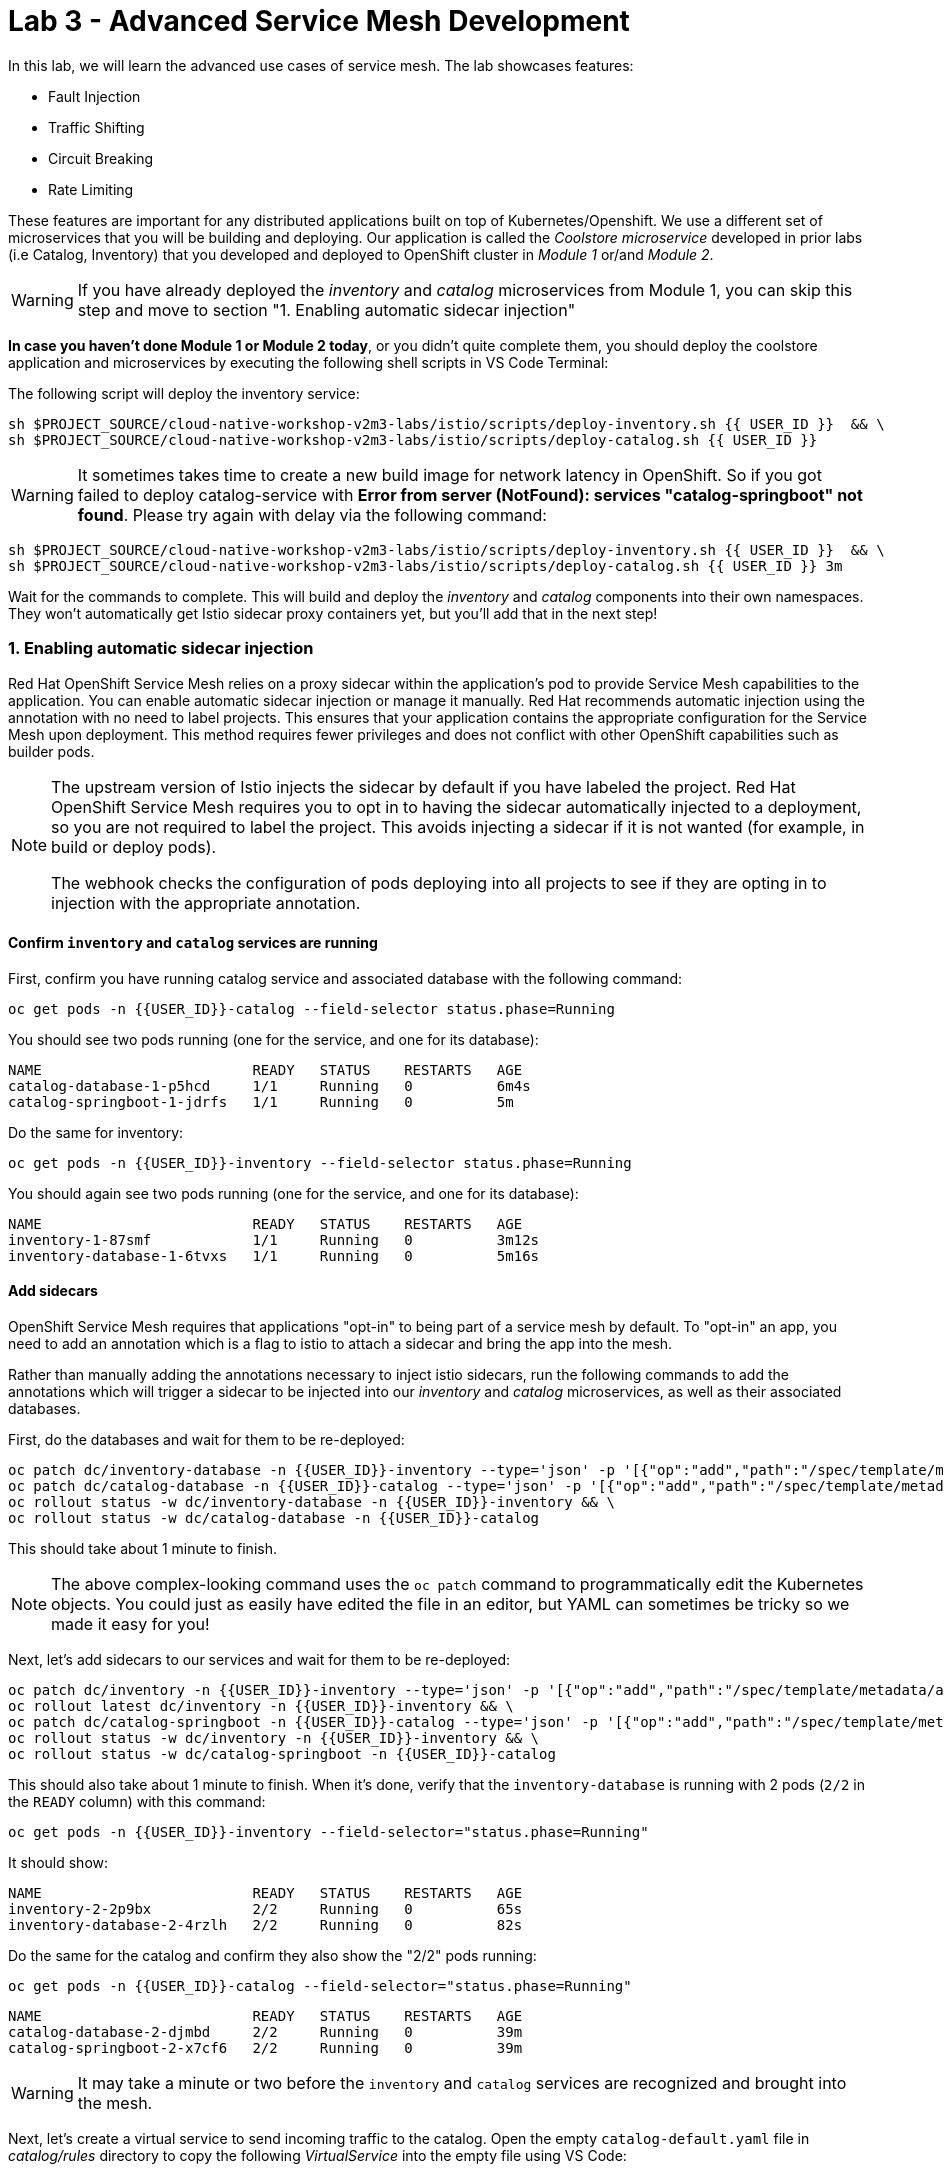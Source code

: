 = Lab 3 - Advanced Service Mesh Development
:experimental:
:imagesdir: images

In this lab, we will learn the advanced use cases of service mesh. The lab showcases features:

* Fault Injection
* Traffic Shifting
* Circuit Breaking
* Rate Limiting

These features are important for any distributed applications built on top of Kubernetes/Openshift. We use a different set of microservices that you will be building and deploying. Our application is called the _Coolstore microservice_ developed in prior labs (i.e Catalog, Inventory) that you developed and deployed to
OpenShift cluster in _Module 1_ or/and _Module 2_.

[WARNING]
====
If you have already deployed the _inventory_ and _catalog_ microservices from Module 1, you can skip this step and move to section "1. Enabling automatic sidecar injection"
====

**In case you haven’t done Module 1 or Module 2 today**, or you didn’t quite complete them, you should deploy the coolstore application and microservices by executing the following shell scripts in VS Code Terminal:

The following script will deploy the inventory service:

[source, shell, role="copypaste"]
----
sh $PROJECT_SOURCE/cloud-native-workshop-v2m3-labs/istio/scripts/deploy-inventory.sh {{ USER_ID }}  && \
sh $PROJECT_SOURCE/cloud-native-workshop-v2m3-labs/istio/scripts/deploy-catalog.sh {{ USER_ID }}
----

[WARNING]
====
It sometimes takes time to create a new build image for network latency in OpenShift. So if you got failed to deploy catalog-service with *Error from server (NotFound): services "catalog-springboot" not found*. Please try again with delay via the following command:
====

[source, sh, role="copypaste"]
----
sh $PROJECT_SOURCE/cloud-native-workshop-v2m3-labs/istio/scripts/deploy-inventory.sh {{ USER_ID }}  && \
sh $PROJECT_SOURCE/cloud-native-workshop-v2m3-labs/istio/scripts/deploy-catalog.sh {{ USER_ID }} 3m
----

Wait for the commands to complete. This will build and deploy the _inventory_ and _catalog_ components into their own namespaces. They won’t automatically get Istio sidecar proxy containers yet, but you’ll add that in the next step!

=== 1. Enabling automatic sidecar injection

Red Hat OpenShift Service Mesh relies on a proxy sidecar within the application’s pod to provide Service Mesh capabilities to the application. You can enable automatic sidecar injection or manage it manually. Red Hat recommends automatic injection using the annotation with no need to label projects. This ensures that your application contains the appropriate configuration for the Service Mesh upon deployment. This method requires fewer privileges and does not conflict with other OpenShift capabilities such as builder pods.

[NOTE]
====
The upstream version of Istio injects the sidecar by default if you have labeled the project. Red Hat OpenShift Service Mesh requires you to opt in to having the sidecar automatically injected to a deployment, so you are not required to label the project. This avoids injecting a sidecar if it is not wanted (for example, in build or deploy pods).

The webhook checks the configuration of pods deploying into all projects to see if they are opting in to injection with the appropriate annotation.
====

==== Confirm `inventory` and `catalog` services are running

First, confirm you have running catalog service and associated database with the following command:

[source,sh,role="copypaste"]
----
oc get pods -n {{USER_ID}}-catalog --field-selector status.phase=Running
----

You should see two pods running (one for the service, and one for its database):

[source,console]
----
NAME                         READY   STATUS    RESTARTS   AGE
catalog-database-1-p5hcd     1/1     Running   0          6m4s
catalog-springboot-1-jdrfs   1/1     Running   0          5m
----

Do the same for inventory:

[source,sh,role="copypaste"]
----
oc get pods -n {{USER_ID}}-inventory --field-selector status.phase=Running
----

You should again see two pods running (one for the service, and one for its database):

[source,console]
----
NAME                         READY   STATUS    RESTARTS   AGE
inventory-1-87smf            1/1     Running   0          3m12s
inventory-database-1-6tvxs   1/1     Running   0          5m16s
----

==== Add sidecars

OpenShift Service Mesh requires that applications "opt-in" to being part of a service mesh by default. To "opt-in" an app, you need to add an annotation which is a flag to istio to attach a sidecar and bring the app into the mesh.

Rather than manually adding the annotations necessary to inject istio sidecars, run the following commands to add the annotations which will trigger a sidecar to be injected into our _inventory_ and _catalog_ microservices, as well as their associated databases.

First, do the databases and wait for them to be re-deployed:
[source,sh,role="copypaste"]
----
oc patch dc/inventory-database -n {{USER_ID}}-inventory --type='json' -p '[{"op":"add","path":"/spec/template/metadata/annotations", "value": {"sidecar.istio.io/inject": "'"true"'"}}]' && \
oc patch dc/catalog-database -n {{USER_ID}}-catalog --type='json' -p '[{"op":"add","path":"/spec/template/metadata/annotations", "value": {"sidecar.istio.io/inject": "'"true"'"}}]' && \
oc rollout status -w dc/inventory-database -n {{USER_ID}}-inventory && \
oc rollout status -w dc/catalog-database -n {{USER_ID}}-catalog
----

This should take about 1 minute to finish.

[NOTE]
====
The above complex-looking command uses the `oc patch` command to programmatically edit the Kubernetes objects. You could just as easily have edited the file in an editor, but YAML can sometimes be tricky so we made it easy for you!
====

Next, let's add sidecars to our services and wait for them to be re-deployed:

[source,sh,role="copypaste"]
----
oc patch dc/inventory -n {{USER_ID}}-inventory --type='json' -p '[{"op":"add","path":"/spec/template/metadata/annotations", "value": {"sidecar.istio.io/inject": "'"true"'"}}]' && \
oc rollout latest dc/inventory -n {{USER_ID}}-inventory && \
oc patch dc/catalog-springboot -n {{USER_ID}}-catalog --type='json' -p '[{"op":"add","path":"/spec/template/metadata/annotations", "value": {"sidecar.istio.io/inject": "'"true"'"}}]' && \
oc rollout status -w dc/inventory -n {{USER_ID}}-inventory && \
oc rollout status -w dc/catalog-springboot -n {{USER_ID}}-catalog
----

This should also take about 1 minute to finish. When it's done, verify that the `inventory-database` is running with 2 pods (`2/2` in the `READY` column) with this command:

[source,sh,role="copypaste"]
----
oc get pods -n {{USER_ID}}-inventory --field-selector="status.phase=Running"
----

It should show:

[source,console,role="copypaste"]
----
NAME                         READY   STATUS    RESTARTS   AGE
inventory-2-2p9bx            2/2     Running   0          65s
inventory-database-2-4rzlh   2/2     Running   0          82s
----

Do the same for the catalog and confirm they also show the "2/2" pods running:

[source,sh,role="copypaste"]
----
oc get pods -n {{USER_ID}}-catalog --field-selector="status.phase=Running"
----

[source,console,role="copypaste"]
----
NAME                         READY   STATUS    RESTARTS   AGE
catalog-database-2-djmbd     2/2     Running   0          39m
catalog-springboot-2-x7cf6   2/2     Running   0          39m
----

[WARNING]
====
It may take a minute or two before the `inventory` and `catalog` services are recognized and brought into the mesh.
====

Next, let's create a virtual service to send incoming traffic to the catalog. Open the empty `catalog-default.yaml` file in _catalog/rules_ directory to copy the following _VirtualService_ into the empty file using VS Code:

[source,yaml, role="copypaste"]
----
apiVersion: networking.istio.io/v1alpha3
kind: VirtualService
metadata:
  name: catalog-default
spec:
  hosts:
  - "istio-ingressgateway-{{ USER_ID }}-istio-system.{{ ROUTE_SUBDOMAIN }}"
  gateways:
  - {{USER_ID}}-bookinfo/bookinfo-gateway
  http:
    - match:
        - uri:
            exact: /services/products
        - uri:
            exact: /services/product
        - uri:
            exact: /
      route:
        - destination:
            host: catalog-springboot
            port:
              number: 8080
----

Execute the following command in VS Code Terminal:

[source,sh,role="copypaste"]
----
oc create -f $PROJECT_SOURCE/cloud-native-workshop-v2m3-labs/catalog/rules/catalog-default.yaml -n {{ USER_ID }}-catalog
----

Access the http://istio-ingressgateway-{{ USER_ID }}-istio-system.{{ ROUTE_SUBDOMAIN }}[Catalog Service Page^] and ensure it should look something like:

image::catalog-ui-gateway.png[catalog, 700]

[NOTE]
====
It takes a few seconds to reconcile _istio ingress_ with the _gateway_ and _virtual service_. Leave this page open as the _Catalog UI browser_ creates traffic (every 2 seconds) between services, which is useful for testing.
====

Ensure if we injected _side car_ to each pods. Access the https://kiali-{{ USER_ID }}-istio-system.{{ ROUTE_SUBDOMAIN }}/console/graph/namespaces/?edges=noEdgeLabels&graphType=versionedApp&namespaces={{ USER_ID }}-catalog%2C{{ USER_ID }}-inventory&unusedNodes=false&injectServiceNodes=true&duration=60&pi=15000&layout=dagre[Kiali Graph page^] and verify that *{{ USER_ID }}-inventory*, *{{ USER_ID }}-catalog* are selected _Namespaces_ then enable *Traffic Animation* in the _Display_ drop-down to see animated traffic flow from _Catalog service_ to _Inventory service_:

image::kiali_graph_sidecar.png[istio, 700]

You can see the incoming traffic to the catalog service along with traffic going to both the catalog and inventory databases along each branch. This mirrors what we would expect - when you access the catalog frontend, a call is made to the catalog backend, which in turn access the inventory and combines it with catalog data and returns the result for display.

[NOTE]
====
You may occasionally see _unknown_ or _PassthroughCluster_ elements in the graph. These are due to the istio configuration changes we are doing in realtime and would disappear if you wait long enough, but you can ignore them for this lab.
====

=== 2. Fault Injection

This step will walk you through how to use *Fault Injection* to test the end-to-end failure recovery capability of the application as a whole. An incorrect configuration of the failure recovery policies could result in unavailability of critical services. Examples of incorrect configurations include incompatible or restrictive timeouts across service calls.

_Istio_ provides a set of failure recovery features that can be taken advantage of by the services in an application. Features include:

* **Timeouts** to minimize wait times for slow services
* **Bounded retries** with timeout budgets and variable jitter between retries
* **Limits** on number of concurrent connections and requests to upstream services
* **Active (periodic) health checks** on each member of the load balancing pool
* **Fine-grained circuit breakers** (passive health checks) – applied per instance in the load balancing pool

These features can be dynamically configured at runtime through Istio’s traffic management rules.

A combination of active and passive health checks minimizes the chances of accessing an unhealthy service. When combined with platform-level health checks (such as readiness/liveness probes in OpenShift), applications can ensure that unhealthy pods/containers/VMs can be quickly weeded out of the service mesh, minimizing the request failures and impact on latency.

Together, these features enable the service mesh to tolerate failing nodes and prevent localized failures from cascading instability to other nodes.

Istio enables protocol-specific _fault injection_ into the network (instead of killing pods) by delaying or corrupting packets at TCP layer.

Two types of faults can be injected:

* _Delays_ are timing failures. They mimic increased network latency or an overloaded upstream service.
* _Aborts_ are crash failures. They mimic failures in upstream services. Aborts usually manifest in the form of HTTP error codes or TCP connection failures.

To test our application microservices for resiliency, we will inject a failure in *50%* of the requests to the _inventory_ service, causing the service to appear to fail (and return `HTTP 5xx` errors) half of the time.

Open the empty `inventory-default.yaml` file in the _inventory/rules_ directory and copy the following into the file:

[source,yaml,role="copypaste"]
----
apiVersion: networking.istio.io/v1alpha3
kind: VirtualService
metadata:
  name: inventory-default
spec:
  hosts:
  - "istio-ingressgateway-{{ USER_ID }}-istio-system.{{ ROUTE_SUBDOMAIN }}"
  gateways:
  - {{USER_ID}}-bookinfo/bookinfo-gateway
  http:
    - match:
        - uri:
            exact: /services/inventory
        - uri:
            exact: /
      route:
        - destination:
            host: inventory
            port:
              number: 80
----

Delete the gateway to direct route catalog that was setup earlier with:

[source,sh,role="copypaste"]
----
oc delete -f $PROJECT_SOURCE/cloud-native-workshop-v2m3-labs/catalog/rules/catalog-default.yaml -n {{ USER_ID }}-catalog
----

Create the new VirtualService to direct traffic to the inventory service by running the following command via VS Code Terminal:

[source,sh,role="copypaste"]
----
oc create -f $PROJECT_SOURCE/cloud-native-workshop-v2m3-labs/inventory/rules/inventory-default.yaml -n {{ USER_ID }}-inventory
----

Now, you can test if the inventory service works correctly via accessing the http://istio-ingressgateway-{{ USER_ID }}-istio-system.{{ ROUTE_SUBDOMAIN }}[CoolStore Inventory page^]. If you still see _Coolstore Catalog_ then reload the page to see _Coolstore Inventory_ with kbd:[CTRL+F5] (or kbd:[Command+Shift+R] on Mac OS).

image::inventory-ui-gateway.png[fault-injection, 700]

Let’s inject a failure (_500 status_) in *50%* of requests to _inventory_ microservices. Edit _inventory-default.yaml_ as below.

Open the empty `inventory-vs-fault.yaml` file in _inventory/rules_ directory and copy the following codes.

[source,yaml,role="copypaste"]
----
apiVersion: networking.istio.io/v1alpha3
kind: VirtualService
metadata:
  name: inventory-fault
spec:
  hosts:
  - "istio-ingressgateway-{{ USER_ID }}-istio-system.{{ ROUTE_SUBDOMAIN }}"
  gateways:
  - {{USER_ID}}-bookinfo/bookinfo-gateway
  http:
    - fault:
         abort:
           httpStatus: 500
           percentage:
             value: 50
      route:
        - destination:
            host: inventory
            port:
              number: 80
----

Before creating a new *inventory-fault VirtualService*, we need to delete the existing inventory-default virtualService. Run the following command via VS Code Terminal:

[source,sh,role="copypaste"]
----
oc delete virtualservice/inventory-default -n {{ USER_ID }}-inventory
----

Then create a new VirtualService with this command:

[source,sh,role="copypaste"]
----
oc create -f $PROJECT_SOURCE/cloud-native-workshop-v2m3-labs/inventory/rules/inventory-vs-fault.yaml -n {{ USER_ID }}-inventory
----

Let’s find out if the fault injection works corectly via accessing the http://istio-ingressgateway-{{ USER_ID }}-istio-system.{{ ROUTE_SUBDOMAIN }}[CoolStore Inventory page^] once again. You will see that the *Status* of CoolStore Inventory continues to change between *DEAD* and *OK*:

image::inventory-dead-ok.png[fault-injection, 700]

Back on the https://kiali-{{ USER_ID }}-istio-system.{{ ROUTE_SUBDOMAIN }}/console/graph/namespaces/?edges=noEdgeLabels&graphType=versionedApp&namespaces={{ USER_ID }}-catalog%2C{{ USER_ID }}-inventory&unusedNodes=false&injectServiceNodes=true&duration=60&pi=15000&layout=dagre[Kiali Graph page^] and you will see `red` traffic from _istio-ingressgateway_ as well as around 50% of requests are displayed as _5xx_ on the right side, _HTTP Traffic_. It may not be _exactly_ 50% since some traffic is coming from the catalog and ingress gateway at the same time, but it will approach 50% over time.

[WARNING]
====
Kiali "looks back" and records/displays the last minute of traffic, so if you're quick you may see some of the prior traffic flows from earlier in the lab. Within 1 minute the graph should clear up and only show what you are looking for!
====

image::inventlry-vs-error-kiali.png[fault-injection,700]

Let’s now add a 5 second delay for the `inventory` service.

Open the empty `inventory-vs-fault-delay.yaml` file in _inventory/rules_ directory and copy the following code into it:

[source,yaml,role="copypaste"]
----
apiVersion: networking.istio.io/v1alpha3
kind: VirtualService
metadata:
  name: inventory-fault-delay
spec:
  hosts:
  - "istio-ingressgateway-{{ USER_ID }}-istio-system.{{ ROUTE_SUBDOMAIN }}"
  gateways:
  - {{USER_ID}}-bookinfo/bookinfo-gateway
  http:
    - fault:
         delay:
           fixedDelay: 5s
           percentage:
             value: 100
      route:
        - destination:
            host: inventory
            port:
              number: 80
----

Delete the existing inventory-fault VirtualService in VS Code Terminal:

[source,sh,role="copypaste"]
----
oc delete virtualservice/inventory-fault -n {{ USER_ID }}-inventory
----

Then create a new virtualservice:

[source,sh,role="copypaste"]
----
oc create -f $PROJECT_SOURCE/cloud-native-workshop-v2m3-labs/inventory/rules/inventory-vs-fault-delay.yaml -n {{ USER_ID }}-inventory
----

Go to the *Kiali Graph* you opened earlier and you will see that the `green` traffic from _istio-ingressgateway_ is delayed for requests coming from inventory service. Note that you need to check *Traffic Animation* in the _Display_ select box.

[NOTE]
====
You may still see "red" traffic from our previous fault injections, but those will disappear after the 1 minute time window (the default lookback period) of the graph elapses.
====

image::inventlry-vs-delay-kiali.png[fault-injection,700]

Click on the "edge" (the line between `istio-ingressgateway` and `inventory`) and then scroll to the bottom of the right-side graph showing the _HTTP Request Response Time_. Hover over the black _average_ data point to confirm that the average response time is about 5000ms (5 seconds) as expected:

image::5sdelay.png[delay, 800]

If the Inventory’s front page was set to correctly handle delays, we expect it to load within approximately 5 seconds. To see the web page response times, open the Developer Tools menu in IE, Chrome or Firefox (typically, key combination kbd:[CTRL+SHIFT+I] or kbd:[CMD+ALT+I] on a Mac), select the `Network` tab, and reload the inventory web page.

You will see and feel that the webpage loads in about 5 seconds:

image::inventory-webui-delay.png[Delay, 700]

Before we will move to the next step, clean up the fault injection and set the default virtual service once again using these commands in a Terminal:

[source,sh,role="copypaste"]
----
oc delete virtualservice/inventory-fault-delay -n {{ USER_ID }}-inventory && \
oc create -f $PROJECT_SOURCE/cloud-native-workshop-v2m3-labs/inventory/rules/inventory-default.yaml -n {{ USER_ID }}-inventory
----

Also, close the tabs in your browser for the Inventory and Catalog services to avoid unnecessary load, and stop the endless `for` loop you started in the beginning of this lab in VS Code by closing the Terminal window that was running it.

=== 3. Enable Circuit Breaker

In this step, you will configure a circuit Breaker to protect the calls to `Inventory` service. If the `Inventory` service gets overloaded due to call volume, Istio will limit future calls to the service instances to allow them to recover.

Circuit breaking is a critical component of distributed systems. It’s nearly always better to fail quickly and apply back pressure upstream as soon as possible. Istio enforces circuit breaking limits at the network level as opposed to having to configure and code each application independently.

Istio supports various types of conditions that would trigger a circuit break:

* *Cluster maximum connections*: The maximum number of connections that Istio will establish to all hosts in a cluster.

* *Cluster maximum pending requests*: The maximum number of requests that will be queued while waiting for a ready connection pool connection.

* *Cluster maximum requests*: The maximum number of requests that can be outstanding to all hosts in a cluster at any given time. In practice this is applicable to HTTP/2 clusters since HTTP/1.1 clusters are governed by the maximum connections circuit breaker.

* *Cluster maximum active retries*: The maximum number of retries that
can be outstanding to all hosts in a cluster at any given time. In general Istio recommends aggressively circuit breaking retries so that retries for sporadic failures are allowed but the overall retry volume cannot explode and cause large scale cascading failure.

[NOTE]
====
that *HTTP2* uses a single connection and never queues (always multiplexes), so max connections and max pending requests are not applicable.
====

Each circuit breaking limit is configurable and tracked on a per upstream cluster and per priority basis. This allows different components of the distributed system to be tuned independently and have different limits. See the https://www.envoyproxy.io/docs/envoy/latest/intro/arch_overview/upstream/circuit_breaking[Envoy’s circuit breaker^] for more details.

Let’s add a circuit breaker to the calls to the *Inventory service*. Instead of using a _VirtualService_ object, circuit breakers in Istio are defined as _DestinationRule_ objects. DestinationRule defines policies that apply to traffic intended for a service after routing has occurred. These rules specify configuration for load balancing, connection pool size from the sidecar, and outlier detection settings to detect and evict unhealthy hosts from the load balancing pool.

Open the empty *inventory-cb.yaml* file in _inventory/rules_ directory and add this code to the file to enable circuit breaking when calling the Inventory service:

[source,yaml,role="copypaste"]
----
apiVersion: networking.istio.io/v1alpha3
kind: DestinationRule
metadata:
  name: inventory-cb
spec:
  host: inventory
  trafficPolicy:
    connectionPool:
      tcp:
        maxConnections: 1
      http:
        http1MaxPendingRequests: 1
        maxRequestsPerConnection: 1
----

Run the following command via VS Code Terminal to then create the rule:

[source,sh,role="copypaste"]
----
oc create -f $PROJECT_SOURCE/cloud-native-workshop-v2m3-labs/inventory/rules/inventory-cb.yaml -n {{ USER_ID }}-inventory
----

We set the Inventory service’s maximum connections to 1 and maximum pending requests to 1. Thus, if we send more than 2 requests within a short period of time to the inventory service, 1 will go through, 1 will be pending, and any additional requests will be denied until the pending request is processed. Furthermore, it will detect any hosts that return a server error (HTTP 5xx) and eject the pod out of the load balancing pool for 15 minutes. You can visit here to check the https://istio.io/docs/tasks/traffic-management/circuit-breaking[Istio spec^] for more details on what each configuration
parameter does.

=== 4. Overload the service

We'll use a utility called _siege_ to send multiple concurrent requests to our application, and witness the circuit breaker kicking in and opening the circuit.

Execute this to simulate a number of users attempting to access the gateway URL simultaneously in VS Code Terminal.

[source,sh,role="copypaste"]
----
siege --verbose --time=1M --concurrent=10 'http://istio-ingressgateway-{{ USER_ID }}-istio-system.{{ ROUTE_SUBDOMAIN }}'
----

This will run for 1 minute, and you'll likely encounter errors like `[error] Failed to make an SSL connection: 5` which indicates that the circuit breaker is tripping and stopping the flood of requests from going to the service.

To see this, open the https://grafana-{{ USER_ID }}-istio-system.{{ ROUTE_SUBDOMAIN }}/d/LJ_uJAvmk/istio-service-dashboard?orgId=1&refresh=10s&var-service=inventory.{{ USER_ID }}-inventory.svc.cluster.local&var-srcns=All&var-srcwl=All&var-dstns=All&var-dstwl=All[Istio Service Dashboard^] in Grafana and ensure to see _Client Success Rate(non-5xx responses)_ of inventory service is no longer at 100%:

[NOTE]
====
It may take 10-20 seconds before the evidence of the circuit breaker is visible within the Grafana dashboard, due to the not-quite-realtime nature of Prometheus metrics and Grafana refresh periods and general network latency. You can also re-run the `siege` command to force more failures.
====

image::inventory-circuit-breaker-grafana.png[circuit-breaker, 700]

That’s the circuit breaker in action, limiting the number of requests to the service. In practice your limits would be much higher.

You can also see the Circuit Breaker triggering `HTTP 503` errors in the animation:

image::inventory-circuit-breaker-kiali.png[circuit-breaker, 700]

In practice, these `503` errors would trigger upstream fallbacks while the overloaded service is given a chance to recover.

Before we move on the next step, clear existing _destinationrule_, _virtural service_ and _gateway_ via the following commands.

[source,sh,role="copypaste"]
----
oc delete destinationrule/inventory-cb -n {{ USER_ID }}-inventory && \
oc delete virtualservice/inventory-default -n {{ USER_ID }}-inventory && \
oc create -f $PROJECT_SOURCE/cloud-native-workshop-v2m3-labs/catalog/rules/catalog-default.yaml -n {{ USER_ID }}-catalog
----

=== 6. Enable Authentication using Single Sign-on

In this step, you will learn how to enable authentication. You will secure the _Catalog_ endpoint. We will use JWT with Red Hat Single Sign On which is part of the Red Hat Runtimes.

References:

* https://en.wikipedia.org/wiki/JSON_Web_Token[JSON Web Token(JWT)^]
* https://access.redhat.com/products/red-hat-single-sign-on[Red Hat Single Sign-On^]
* https://www.redhat.com/en/products/application-runtimes[Red Hat Runtimes^]

Let’s deploy *Red Hat Single Sign-On (RH-SSO)* that enables service authentication for traffic in the service mesh.

_Red Hat Single Sign-On (RH-SSO)_ is based on the *Keycloak* project and enables you to secure your web applications by providing Web single sign-on (SSO) capabilities based on popular standards such as *SAML 2.0, OpenID Connect and OAuth 2.0*. The RH-SSO server can act as a SAML or OpenID Connect-based Identity Provider, mediating with your enterprise user directory or 3rd-party SSO provider for identity information and your applications via standards-based tokens. The major features include:

* *Authentication Server* - Acts as a standalone SAML or OpenID Connect-based Identity Provider.
* *User Federation* - Certified with LDAP servers and Microsoft Active Directory as sources for user information.
* *Identity Brokering* - Integrates with 3rd-party Identity Providers including leading social networks as identity source.
* *REST APIs and Administration GUI* - Specify user federation, role mapping, and client applications with easy-to-use Administration GUI and REST APIs.

We will deploy RH-SSO in a new project. Go to the {{ CONSOLE_URL }}/topology/ns/{{ USER_ID }}-catalog[Topology View^], click on *Create Project*:

image::create_project_topology.png[rhsso, 500]

Type the following name then click on *Create*:

 * Name: `{{ USER_ID}}-rhsso`

image::create_project_popup.png[rhsso, 500]

Click the *Start building your application* in the Topology view:

image::start_build_app.png[create_new, 700]

In the search box, type in `ccn` and choose _CCN + Red Hat Single Sign-On 7.4 on OpenJDK + PostgreSQL_ and then click *Instantiate Template*.

image::catalog_rhsso.png[rhsso, 700]

Type the following varialbles then leave the others as default. Click on *Create*:

 * RH-SSO Administrator Username: `admin`
 * RH-SSO Administrator Password: `admin`
 * RH-SSO Realm: `istio`
 * RH-SSO Service Username: `auth{{ USER_ID}}`
 * RH-SSO Service Password: `{{ OPENSHIFT_USER_PASSWORD }}`

image::catalog_rhsso_detail.png[rhsso, 700]

Add the following labels in VS Code Terminal:

[source,sh,role="copypaste"]
----
oc project {{ USER_ID}}-rhsso && \
oc label dc/sso app.openshift.io/runtime=sso && \
oc label dc/sso-postgresql app.openshift.io/runtime=postgresql --overwrite && \
oc label dc/sso-postgresql app.kubernetes.io/part-of=sso --overwrite && \
oc label dc/sso app.kubernetes.io/part-of=sso --overwrite && \
oc annotate dc/sso-postgresql app.openshift.io/connects-to=sso --overwrite
----

Go back to the {{ CONSOLE_URL }}/topology/ns/{{ USER_ID }}-rhsso[Topology View^]:

image::rhsso-topology.png[sso, 700]

Once this finishes (it may take a minute or two), click on https://secure-sso-{{ USER_ID }}-rhsso.{{ ROUTE_SUBDOMAIN}}[Secure SSO Route^] to access RH-SSO web console as below:

image::rhsso_landing_page.png[sso, 700]

Click on _Administration Console_ to configure *Istio* Ream then input the usename and password that you used earlier:

* Username or email: `admin`
* Password: `admin`

image::rhsso_admin_login.png[sso, 700]

You will see general information of the _Istio Realm_. Click on *Login* tab and de-select (swich off) _Require SSL_ by setting it to _none_ then click on *Save*.

image::rhsso_istio_realm.png[sso, 700]

[NOTE]
====
Red Hat Single Sign-On generates a self-signed certificate the first time it runs. Please note that self-signed certificates don’t work to authenticate by Istio so we will change not to use SSL for testing Istio authentication.
====

Next, create a new RH-SSO _client_ that is for trusted browser apps and web services in our _Istio_ realm. Go to *Clients* in the left menu then click on *Create*.

image::rhsso_clients.png[sso, 700]

Input `ccn-cli` in _Client ID_ field and click on *Save*.

image::rhsso_clients_create.png[sso, 700]

On the next screen, you will see details on the *Settings* tab, the only thing you need to do is to input _Valid Redirect URIs_ that can be used after successful login or logout for clients.

[source,sh,role="copypaste"]
----
http://istio-ingressgateway-{{ USER_ID }}-istio-system.{{ ROUTE_SUBDOMAIN }}/*
----

image::rhsso_clients_settings.png[sso, 700]

Don’t forget to click *Save*!

Now, let’s define a role that will be assigned to your credentials, let’s create a simple role called *ccn_auth*. Go to *Roles* in the left menu then click on _Add Role_.

image::rhsso_roles.png[sso, 700]

Input `ccn_auth` in _Role Name_ field and click on *Save*.

image::rhsso_roles_create.png[sso, 700]

Next let’s update the password policy for our _authuser_.

Go to *Users* menu on the left side menu then click on *View all users*.

image::rhsso_users.png[sso, 700]

If you click on the `auth{{ USER_ID }}` ID then you will find more information such as Details, Attributes, Credentials, Role Mappings, Groups, Contents, and Sessions. You don’t need to update any details in this step.

image::rhsso_istio_users_details.png[sso, 700]

Go to *Credentials* tab and input the following variables:

* New Password: `{{ OPENSHIFT_USER_PASSWORD }}`
* Password Confirmation: `{{ OPENSHIFT_USER_PASSWORD }}`
* Temporary: `OFF`

Make sure to turn off the *Temporary* flag unless you want the auth{{ USER_ID }} to have to change his password the first time they authenticate.

Click on *Reset Password*.

image::rhsso_users_credentials.png[sso, 700]

Then click on *Change password* in the popup window.

image::rhsso_users_change_pwd.png[sso, 700]

Now proceed to the *Role Mappings* tab and assign the role *ccn_auth* via clicking on _Add selected >_.

image::rhsso_rolemapping.png[sso, 700]

You will confirm the ccn_auth role in _Assigned Roles_ box.

image::rhsso_rolemapping_assigned.png[sso, 700]

Well done, you have enabled RH-SSO to with a custom realm, user and role!

==== Rename services

In upcoming versions of OpenShift Service Mesh, newer versions of Istio will https://istio.io/docs/ops/configuration/traffic-management/protocol-selection/#automatic-protocol-selection[auto-detect protocols^] like `http`. But for now, we must explicitly include the protocol name in our Kubernetes service names so that we can do advanced things like apply authentication and authorization policies. To do that, run the following commands to update the service names for both catalog and inventory:

[source,sh,role="copypaste"]
----
oc patch -n {{ USER_ID }}-catalog svc/catalog-springboot -p '{"spec": {"ports":[{"port": 8080, "name": "http"}, {"port": 8443, "name": "https"}]}}'
----

Turning to back to Istio, let’s create a user-facing authentication policy using JSON Web Tokens (JWTs) and the https://openid.net/connect/[OIDC^] authenticaiton flow.

In VS Code, open the empty *ccn-auth-config.yml* file in _catalog/rules_ directory to copy the following _RequestAuthentication_ and _AuthorizationPolicy_:

[source,yaml,role="copypaste"]
----
apiVersion: security.istio.io/v1beta1
kind: RequestAuthentication
metadata:
  name: calalog-req-auth
  namespace: {{ USER_ID }}-catalog
spec:
  selector:
    matchLabels:
      deploymentconfig: catalog-springboot
  jwtRules:
  - issuer: http://sso-{{ USER_ID }}-rhsso.{{ ROUTE_SUBDOMAIN }}/auth/realms/istio
    jwksUri: http://sso-{{ USER_ID }}-rhsso.{{ ROUTE_SUBDOMAIN }}/auth/realms/istio/protocol/openid-connect/certs
---
apiVersion: security.istio.io/v1beta1
kind: AuthorizationPolicy
metadata:
  name: catalog-auth-policy
  namespace: {{ USER_ID }}-catalog
spec:
  selector:
    matchLabels:
      deploymentconfig: catalog-springboot
  rules:
  - from:
    - source:
        requestPrincipals: ["*"]
----

The following fields are used above to create a _RequestAuthentication_ in Istio and are described here:

* *issuer* - Identifies the issuer that issued the JWT. See https://tools.ietf.org/html/rfc7519#section-4.1.1[issuer^] usually a URL or an email address.
* *jwksUri* - URL of the provider’s public key set to validate signature of the JWT.

Then execute the following oc command in VS Code Terminal to create this object:

[source,sh,role="copypaste"]
----
oc create -f $PROJECT_SOURCE/cloud-native-workshop-v2m3-labs/catalog/rules/ccn-auth-config.yaml -n {{ USER_ID }}-catalog
----

Now you can’t access the catalog service without authentication of RH-SSO. You confirm it using the following curl command in VS Code Terminal:

[source,sh,role="copypaste"]
----
curl -i http://istio-ingressgateway-{{ USER_ID }}-istio-system.{{ ROUTE_SUBDOMAIN }}
----

You should get and `HTTP/1.1 403 Forbidden` and `RBAC: access denied` messages.

The expected response is here because the user has not been identified with a valid JWT token in RH-SSO. It normally takes `5 ~ 10 seconds` to initialize the authentication policy in Istio Mixer. After this things go quickly as policies are cached for some period of time.

image::rhsso_call_catalog_noauth.png[sso, 900]

In order to generate a correct token, run next `curl` request in VS Code Terminal. This command will store the output Authorization token from RH-SSO in an environment variable called *TOKEN*.

[source,sh,role="copypaste"]
----
export TOKEN=$( curl -s -X POST 'http://sso-{{ USER_ID }}-rhsso.{{ ROUTE_SUBDOMAIN }}/auth/realms/istio/protocol/openid-connect/token' \
 -H "Content-Type: application/x-www-form-urlencoded" \
 -d "username=auth{{ USER_ID }}" \
 -d 'password={{ OPENSHIFT_USER_PASSWORD }}' \
 -d 'grant_type=password' \
 -d 'client_id=ccn-cli' | jq -r '.access_token')  && echo $TOKEN;
----

Once you have generated the token, re-run the curl command below with the token in VS Code Terminal:

[source,sh,role="copypaste"]
----
curl -s -H "Authorization: Bearer $TOKEN" http://istio-ingressgateway-{{ USER_ID }}-istio-system.{{ ROUTE_SUBDOMAIN }}/services/products | jq
----

You should see the following expected output:

[source,json]
----
...
 {
    "itemId": "444435",
    "name": "Quarkus twill cap",
    "desc": "",
    "price": 13,
    "quantity": 600
  },
  {
    "itemId": "444437",
    "name": "Nanobloc Universal Webcam Cover",
    "desc": "",
    "price": 2.75,
    "quantity": 230
  }
]
----

Congratulations! You’ve integrated RH-SSO with Istio to protect service mesh traffic to the catalog service, without having to change the application at all. Istio can use Keycloak to authenticate service-to-service calls (also called "east-west" traffic).

For "north-south" traffic, such as traffic coming in from a frontend web application, RH-SSO provides https://access.redhat.com/documentation/en-us/red_hat_single_sign-on/7.3/html/securing_applications_and_services_guide/openid_connect_3[various adapters^] for apps like Spring Boot, JBoss EAP and others to configure your apps to authenticate against RH-SSO. Quarkus also provides MicroProfile JWT and Keycloak adapters for those types of apps. See the https://quarkus.io/guides[Quarkus Guides^] for more detail.

*Red Hat* also offers https://access.redhat.com/products/quarkus[Red Hat build of Quarkus(RHBQ)^] to support and maintenance over stated time periods for the major versions of Quarkus. In this workhop, we use RHBQ to develop cloud-native microservices. https://access.redhat.com/documentation/en-us/red_hat_build_of_quarkus[Learn more about RHBQ^]. This is one of the cloud-native runtimes included in https://www.redhat.com/en/products/runtimes[Red Hat Runtimes^].

When combining Red Hat SSO with istio, you can ensure traffic within the service mesh and traffic coming and leaving the mesh can be properly authenticated.

=== Summary

In this scenario you used Istio to implement many of the features needed in modern, distributed applications.

Istio provides an easy way to create a network of deployed services with load balancing, service-to-service authentication, monitoring, and more without requiring any changes in service code. You add Istio support to services by deploying a special sidecar proxy throughout your environment that intercepts all network communication between microservices, configured and managed using Istio’s control plane functionality.

Technologies like containers and container orchestration platforms like OpenShift solve the deployment of our distributed applications quite well, but are still catching up to addressing the service communication necessary to fully take advantage of distributed microservice applications. With Istio you can solve many of these issues outside of your business logic, freeing you as a developer from concerns that belong in the infrastructure.

*Congratulations!*
